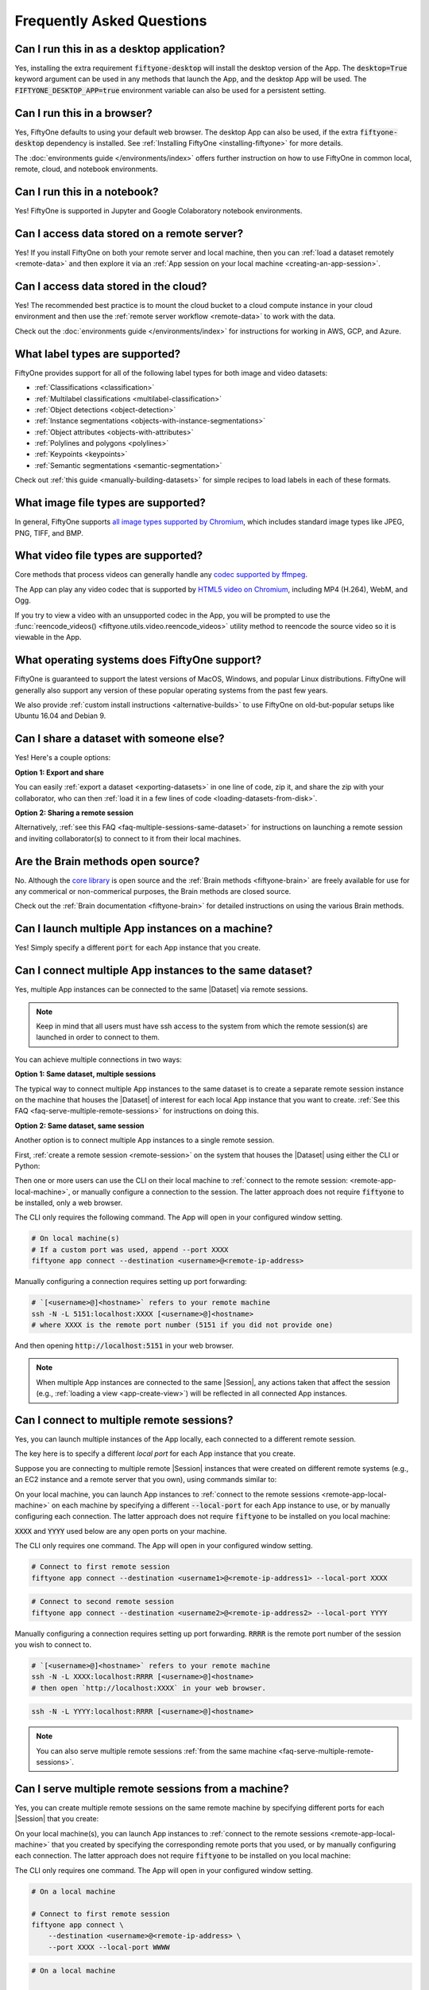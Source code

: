 
.. _faq:

Frequently Asked Questions
==========================

.. default-role:: code

.. _faq-desktop-app-support:

Can I run this in as a desktop application?
-------------------------------------------

Yes, installing the extra requirement `fiftyone-desktop` will install the
desktop version of the App. The `desktop=True` keyword argument can be used in
any methods that launch the App, and the desktop App will be used. The
`FIFTYONE_DESKTOP_APP=true` environment variable can also be used for a
persistent setting.

.. _faq-browser-support:

Can I run this in a browser?
----------------------------

Yes, FiftyOne defaults to using your default web browser. The desktop App can
also be used, if the extra `fiftyone-desktop` dependency is installed. See
:ref:`Installing FiftyOne <installing-fiftyone>` for more details.

The :doc:`environments guide </environments/index>` offers further instruction
on how to use FiftyOne in common local, remote, cloud, and notebook
environments.

.. _faq-notebook-support:

Can I run this in a notebook?
-----------------------------

Yes! FiftyOne is supported in Jupyter and Google Colaboratory notebook
environments.

.. _faq-remote-server-data:

Can I access data stored on a remote server?
--------------------------------------------

Yes! If you install FiftyOne on both your remote server and local machine, then
you can :ref:`load a dataset remotely <remote-data>` and then explore it via an
:ref:`App session on your local machine <creating-an-app-session>`.

.. _faq-cloud-data:

Can I access data stored in the cloud?
--------------------------------------

Yes! The recommended best practice is to mount the cloud bucket to a cloud
compute instance in your cloud environment and then use the
:ref:`remote server workflow <remote-data>` to work with the data.

Check out the :doc:`environments guide </environments/index>` for instructions
for working in AWS, GCP, and Azure.

.. _faq-supported-labels:

What label types are supported?
-------------------------------

FiftyOne provides support for all of the following label types for both image
and video datasets:

- :ref:`Classifications <classification>`
- :ref:`Multilabel classifications <multilabel-classification>`
- :ref:`Object detections <object-detection>`
- :ref:`Instance segmentations <objects-with-instance-segmentations>`
- :ref:`Object attributes <objects-with-attributes>`
- :ref:`Polylines and polygons <polylines>`
- :ref:`Keypoints <keypoints>`
- :ref:`Semantic segmentations <semantic-segmentation>`

Check out :ref:`this guide <manually-building-datasets>` for simple recipes to
load labels in each of these formats.

.. _faq-image-types:

What image file types are supported?
------------------------------------

In general, FiftyOne supports `all image types supported by Chromium
<https://en.wikipedia.org/wiki/Comparison_of_browser_engines_(graphics_support)>`_,
which includes standard image types like JPEG, PNG, TIFF, and BMP.

.. _faq-video-types:

What video file types are supported?
------------------------------------

Core methods that process videos can generally handle any
`codec supported by ffmpeg <https://www.ffmpeg.org/general.html#Video-Codecs>`_.

The App can play any video codec that is supported by
`HTML5 video on Chromium <https://en.wikipedia.org/wiki/HTML5_video#Browser_support>`_,
including MP4 (H.264), WebM, and Ogg.

If you try to view a video with an unsupported codec in the App, you will be
prompted to use the :func:`reencode_videos() <fiftyone.utils.video.reencode_videos>`
utility method to reencode the source video so it is viewable in the App.

.. _faq-supported-os:

What operating systems does FiftyOne support?
---------------------------------------------

FiftyOne is guaranteed to support the latest versions of MacOS, Windows, and
popular Linux distributions. FiftyOne will generally also support any version
of these popular operating systems from the past few years.

We also provide :ref:`custom install instructions <alternative-builds>` to use
FiftyOne on old-but-popular setups like Ubuntu 16.04 and Debian 9.

.. _faq-share-dataset-export:

Can I share a dataset with someone else?
----------------------------------------

Yes! Here's a couple options:

**Option 1: Export and share**

You can easily :ref:`export a dataset <exporting-datasets>` in one line of
code, zip it, and share the zip with your collaborator, who can then
:ref:`load it in a few lines of code <loading-datasets-from-disk>`.

**Option 2: Sharing a remote session**

Alternatively, :ref:`see this FAQ <faq-multiple-sessions-same-dataset>` for
instructions on launching a remote session and inviting collaborator(s) to
connect to it from their local machines.

.. _faq-brain-closed-source:

Are the Brain methods open source?
----------------------------------

No. Although the `core library <https://github.com/voxel51/fiftyone>`_ is open
source and the :ref:`Brain methods <fiftyone-brain>` are freely available for
use for any commerical or non-commerical purposes, the Brain methods are closed
source.

Check out the :ref:`Brain documentation <fiftyone-brain>` for detailed
instructions on using the various Brain methods.

.. _faq-multiple-apps:

Can I launch multiple App instances on a machine?
-------------------------------------------------

Yes! Simply specify a different `port` for each App instance that you create.

.. tabs::

  .. group-tab:: CLI

    .. code-block:: shell

        # Launch first App instance
        fiftyone app launch <dataset1> --port XXXX

    .. code-block:: shell

        # Launch second App instance
        fiftyone app launch <dataset2> --port YYYY

  .. group-tab:: Python

    .. code-block:: python
        :linenos:

        import fiftyone as fo

        # Launch first App instance
        dataset1 = fo.load_dataset(...)
        session1 = fo.launch_app(dataset1, port=XXXX)

        # Launch second App instance
        # This can be done in either the same or another process
        dataset2 = fo.load_dataset(...)
        session2 = fo.launch_app(dataset2, port=YYYY)

.. _faq-multiple-sessions-same-dataset:

Can I connect multiple App instances to the same dataset?
---------------------------------------------------------

Yes, multiple App instances can be connected to the same |Dataset| via remote
sessions.

.. note::

    Keep in mind that all users must have ssh access to the system from which
    the remote session(s) are launched in order to connect to them.

You can achieve multiple connections in two ways:

**Option 1: Same dataset, multiple sessions**

The typical way to connect multiple App instances to the same dataset is to
create a separate remote session instance on the machine that houses the
|Dataset| of interest for each local App instance that you want to create.
:ref:`See this FAQ <faq-serve-multiple-remote-sessions>` for instructions on
doing this.

**Option 2: Same dataset, same session**

Another option is to connect multiple App instances to a single remote session.

First, :ref:`create a remote session <remote-session>` on the system that
houses the |Dataset| using either the CLI or Python:

.. tabs::

  .. group-tab:: CLI

    .. code-block:: shell

        # On remote machine
        fiftyone app launch <dataset> --remote  # (optional) --port XXXX

  .. group-tab:: Python

    .. code-block:: python
        :linenos:

        # On remote machine
        import fiftyone as fo

        dataset = fo.load_dataset(...)

        session = fo.launch_app(dataset, remote=True)  # (optional) port=XXXX

Then one or more users can use the CLI on their local machine to
:ref:`connect to the remote session: <remote-app-local-machine>`, or manually
configure a connection to the session. The latter approach does not require
`fiftyone` to be installed, only a web browser.

The CLI only requires the following command. The App will open in your
configured window setting.

.. code-block:: shell

    # On local machine(s)
    # If a custom port was used, append --port XXXX
    fiftyone app connect --destination <username>@<remote-ip-address>

Manually configuring a connection requires setting up port forwarding:

.. code-block:: shell

    # `[<username>@]<hostname>` refers to your remote machine
    ssh -N -L 5151:localhost:XXXX [<username>@]<hostname>
    # where XXXX is the remote port number (5151 if you did not provide one)

And then opening `http://localhost:5151` in your web browser.

.. note::

    When multiple App instances are connected to the same |Session|, any
    actions taken that affect the session (e.g.,
    :ref:`loading a view <app-create-view>`) will be reflected in all connected
    App instances.

.. _faq-connect-to-multiple-remote-sessions:

Can I connect to multiple remote sessions?
------------------------------------------

Yes, you can launch multiple instances of the App locally, each connected to a
different remote session.

The key here is to specify a different *local port* for each App instance that
you create.

Suppose you are connecting to multiple remote |Session| instances that were
created on different remote systems (e.g., an EC2 instance and a remote server
that you own), using commands similar to:

.. tabs::

  .. group-tab:: CLI

    .. code-block:: shell

        # On each remote machine
        fiftyone app launch <dataset> --remote

  .. group-tab:: Python

    .. code-block:: python
        :linenos:

        # On each remote machine
        import fiftyone as fo

        dataset = fo.load_dataset(...)

        session = fo.launch_app(dataset, remote=True)

On your local machine, you can launch App instances to
:ref:`connect to the remote sessions <remote-app-local-machine>` on each
machine by specifying a different `--local-port` for each App instance to use,
or by manually configuring each connection. The latter approach does not
require `fiftyone` to be installed on you local machine:

`XXXX` and `YYYY` used below are any open ports on your machine.

The CLI only requires one command. The App will open in your configured window
setting.

.. code-block:: shell

    # Connect to first remote session
    fiftyone app connect --destination <username1>@<remote-ip-address1> --local-port XXXX

.. code-block:: shell

    # Connect to second remote session
    fiftyone app connect --destination <username2>@<remote-ip-address2> --local-port YYYY

Manually configuring a connection requires setting up port forwarding. `RRRR`
is the remote port number of the session you wish to connect to.

.. code-block:: shell

    # `[<username>@]<hostname>` refers to your remote machine
    ssh -N -L XXXX:localhost:RRRR [<username>@]<hostname>
    # then open `http://localhost:XXXX` in your web browser.

.. code-block:: shell

    ssh -N -L YYYY:localhost:RRRR [<username>@]<hostname>


.. note::

    You can also serve multiple remote sessions
    :ref:`from the same machine <faq-serve-multiple-remote-sessions>`.



.. _faq-serve-multiple-remote-sessions:

Can I serve multiple remote sessions from a machine?
----------------------------------------------------

Yes, you can create multiple remote sessions on the same remote machine by
specifying different ports for each |Session| that you create:

.. tabs::

  .. group-tab:: CLI

    .. code-block:: shell

        # On remote machine

        # Create first remote session
        fiftyone app launch <dataset1> --remote --port XXXX

    .. code-block:: shell

        # On remote machine

        # Create second remote session
        fiftyone app launch <dataset2> --remote --port YYYY

  .. group-tab:: Python

    .. code-block:: python
        :linenos:

        # On remote machine
        import fiftyone as fo

        # Create first remote session
        dataset1 = fo.load_dataset(...)
        session1 = fo.launch_app(dataset1, remote=True, port=XXXX)

        # Create second remote session
        # This can be done in either the same or another process
        dataset2 = fo.load_dataset(...)
        session2 = fo.launch_app(dataset2, remote=True, port=YYYY)

On your local machine(s), you can launch App instances to
:ref:`connect to the remote sessions <remote-app-local-machine>` that you
created by specifying the corresponding remote ports that you used, or by
manually configuring each connection. The latter approach does not require
`fiftyone` to be installed on you local machine:

The CLI only requires one command. The App will open in your configured window
setting.

.. code-block:: shell

    # On a local machine

    # Connect to first remote session
    fiftyone app connect \
        --destination <username>@<remote-ip-address> \
        --port XXXX --local-port WWWW

.. code-block:: shell

    # On a local machine

    # Connect to second remote session
    fiftyone app connect \
        --destination <username>@<remote-ip-address> \
        --port YYYY --local-port ZZZZ

Manually configuring a connection requires setting up port forwarding.

.. code-block:: shell

    # `[<username>@]<hostname>` refers to your remote machine
    ssh -N -L WWWW:localhost:XXXX [<username>@]<hostname>
    # then open `http://localhost:WWWW` in your web browser.

.. code-block:: shell

    ssh -N -L ZZZZ:localhost:YYYY [<username>@]<hostname>

`WWWW` and `ZZZZ` are any 4 digit ports on your local machine(s).


.. _faq-do-we-track:

Does FiftyOne track me?
-----------------------

Yes, FiftyOne tracks UUID based import and App usage by default. We are a small
team looking to grow, and usage data is critical to that end.
 
To disable tracking, use the `FIFTYONE_DO_NOT_TRACK=true` environment
variable.
